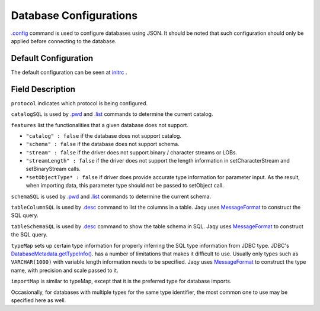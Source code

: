 Database Configurations
=======================

`.config <../command/config.html>`__ command is used to configure databases
using JSON.  It should be noted that such configuration should
only be applied before connecting to the database.

Default Configuration
---------------------

The default configuration can be seen at
`initrc <https://github.com/Teradata/jaqy/blob/master/jaqy-console/src/main/resources/com/teradata/jaqy/initrc>`__
.

Field Description
-----------------

``protocol`` indicates which protocol is being configured.

``catalogSQL`` is used by `.pwd <../command/pwd.html>`__ and
`.list <../command/list.html>`__ commands to determine the current catalog.

``features`` list the functionalities that a given database does not support.

* ``"catalog" : false`` if the database does not support catalog.
* ``"schema" : false`` if the database does not support schema.
* ``"stream" : false`` if the driver does not support binary / character
  streams or LOBs.
* ``"streamLength" : false`` if the driver does not support the length
  information in setCharacterStream and setBinaryStream calls.
* ``*setObjectType* : false`` if driver does provide accurate type information
  for parameter input.  As the result, when importing data, this parameter
  type should not be passed to setObject call.

``schemaSQL`` is used by `.pwd <../command/pwd.html>`__ and
`.list <../command/list.html>`__ commands to determine the current schema.

``tableColumnSQL`` is used by `.desc <../command/desc.html>`__ command to list
the columns in a table.  Jaqy uses 
`MessageFormat <https://docs.oracle.com/javase/8/docs/api/java/text/MessageFormat.html>`__
to construct the SQL query.

``tableSchemaSQL`` is used by `.desc <../command/desc.html>`__ command to show
the table schema in SQL.  Jaqy uses 
`MessageFormat <https://docs.oracle.com/javase/8/docs/api/java/text/MessageFormat.html>`__
to construct the SQL query.

``typeMap`` sets up certain type information for properly inferring the SQL type
information from JDBC type.  JDBC's
`DatabaseMetadata.getTypeInfo() <https://docs.oracle.com/javase/8/docs/api/java/sql/DatabaseMetaData.html#getTypeInfo-->`__.
has a number of limitations that makes it difficult to use.  Usually only types
such as ``VARCHAR(1000)`` with variable length information needs to be
specified.  Jaqy uses 
`MessageFormat <https://docs.oracle.com/javase/8/docs/api/java/text/MessageFormat.html>`__
to construct the type name, with precision and scale passed to it.

``importMap`` is similar to typeMap, except that it is the preferred type for
database imports.

Occasionally, for databases with multiple types for the same type identifier,
the most common one to use may be specified here as well.

